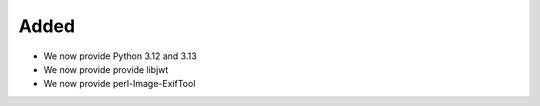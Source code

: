 Added
-----

* We now provide Python 3.12 and 3.13
* We now provide provide libjwt
* We now provide perl-Image-ExifTool
